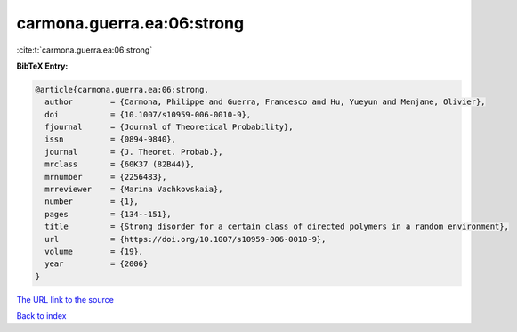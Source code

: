 carmona.guerra.ea:06:strong
===========================

:cite:t:`carmona.guerra.ea:06:strong`

**BibTeX Entry:**

.. code-block:: bibtex

   @article{carmona.guerra.ea:06:strong,
     author        = {Carmona, Philippe and Guerra, Francesco and Hu, Yueyun and Menjane, Olivier},
     doi           = {10.1007/s10959-006-0010-9},
     fjournal      = {Journal of Theoretical Probability},
     issn          = {0894-9840},
     journal       = {J. Theoret. Probab.},
     mrclass       = {60K37 (82B44)},
     mrnumber      = {2256483},
     mrreviewer    = {Marina Vachkovskaia},
     number        = {1},
     pages         = {134--151},
     title         = {Strong disorder for a certain class of directed polymers in a random environment},
     url           = {https://doi.org/10.1007/s10959-006-0010-9},
     volume        = {19},
     year          = {2006}
   }

`The URL link to the source <https://doi.org/10.1007/s10959-006-0010-9>`__


`Back to index <../By-Cite-Keys.html>`__
